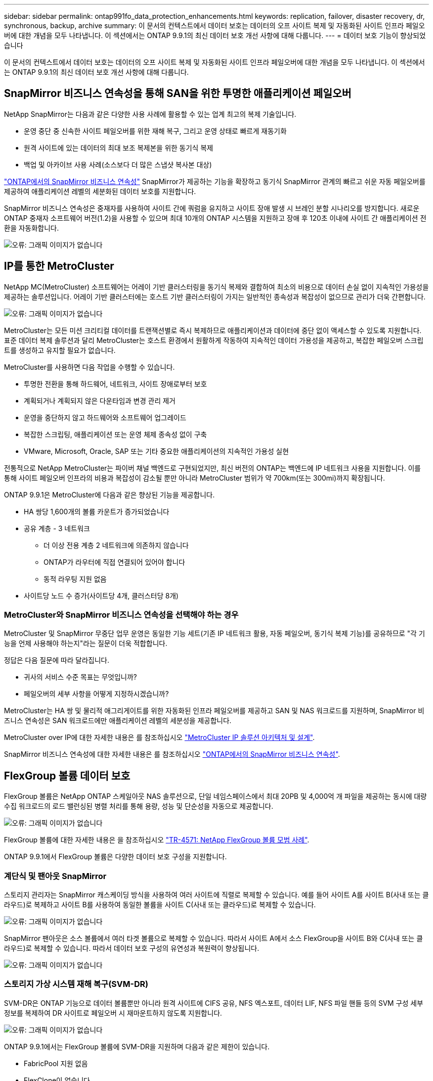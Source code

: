 ---
sidebar: sidebar 
permalink: ontap991fo_data_protection_enhancements.html 
keywords: replication, failover, disaster recovery, dr, synchronous, backup, archive 
summary: 이 문서의 컨텍스트에서 데이터 보호는 데이터의 오프 사이트 복제 및 자동화된 사이트 인프라 페일오버에 대한 개념을 모두 나타냅니다. 이 섹션에서는 ONTAP 9.9.1의 최신 데이터 보호 개선 사항에 대해 다룹니다. 
---
= 데이터 보호 기능이 향상되었습니다


이 문서의 컨텍스트에서 데이터 보호는 데이터의 오프 사이트 복제 및 자동화된 사이트 인프라 페일오버에 대한 개념을 모두 나타냅니다. 이 섹션에서는 ONTAP 9.9.1의 최신 데이터 보호 개선 사항에 대해 다룹니다.



== SnapMirror 비즈니스 연속성을 통해 SAN을 위한 투명한 애플리케이션 페일오버

NetApp SnapMirror는 다음과 같은 다양한 사용 사례에 활용할 수 있는 업계 최고의 복제 기술입니다.

* 운영 중단 중 신속한 사이트 페일오버를 위한 재해 복구, 그리고 운영 상태로 빠르게 재동기화
* 원격 사이트에 있는 데이터의 최대 보조 복제본을 위한 동기식 복제
* 백업 및 아카이브 사용 사례(소스보다 더 많은 스냅샷 복사본 대상)


https://docs.netapp.com/us-en/ontap/smbc/["ONTAP에서의 SnapMirror 비즈니스 연속성"^] SnapMirror가 제공하는 기능을 확장하고 동기식 SnapMirror 관계의 빠르고 쉬운 자동 페일오버를 제공하여 애플리케이션 레벨의 세분화된 데이터 보호를 지원합니다.

SnapMirror 비즈니스 연속성은 중재자를 사용하여 사이트 간에 쿼럼을 유지하고 사이트 장애 발생 시 브레인 분할 시나리오를 방지합니다. 새로운 ONTAP 중재자 소프트웨어 버전(1.2)을 사용할 수 있으며 최대 10개의 ONTAP 시스템을 지원하고 장애 후 120초 이내에 사이트 간 애플리케이션 전환을 자동화합니다.

image:ontap991fo_image11.png["오류: 그래픽 이미지가 없습니다"]



== IP를 통한 MetroCluster

NetApp MC(MetroCluster) 소프트웨어는 어레이 기반 클러스터링을 동기식 복제와 결합하여 최소의 비용으로 데이터 손실 없이 지속적인 가용성을 제공하는 솔루션입니다. 어레이 기반 클러스터에는 호스트 기반 클러스터링이 가지는 일반적인 종속성과 복잡성이 없으므로 관리가 더욱 간편합니다.

image:ontap991fo_image12.png["오류: 그래픽 이미지가 없습니다"]

MetroCluster는 모든 미션 크리티컬 데이터를 트랜잭션별로 즉시 복제하므로 애플리케이션과 데이터에 중단 없이 액세스할 수 있도록 지원합니다. 표준 데이터 복제 솔루션과 달리 MetroCluster는 호스트 환경에서 원활하게 작동하여 지속적인 데이터 가용성을 제공하고, 복잡한 페일오버 스크립트를 생성하고 유지할 필요가 없습니다.

MetroCluster를 사용하면 다음 작업을 수행할 수 있습니다.

* 투명한 전환을 통해 하드웨어, 네트워크, 사이트 장애로부터 보호
* 계획되거나 계획되지 않은 다운타임과 변경 관리 제거
* 운영을 중단하지 않고 하드웨어와 소프트웨어 업그레이드
* 복잡한 스크립팅, 애플리케이션 또는 운영 체제 종속성 없이 구축
* VMware, Microsoft, Oracle, SAP 또는 기타 중요한 애플리케이션의 지속적인 가용성 실현


전통적으로 NetApp MetroCluster는 파이버 채널 백엔드로 구현되었지만, 최신 버전의 ONTAP는 백엔드에 IP 네트워크 사용을 지원합니다. 이를 통해 사이트 페일오버 인프라의 비용과 복잡성이 감소될 뿐만 아니라 MetroCluster 범위가 약 700km(또는 300mi)까지 확장됩니다.

ONTAP 9.9.1은 MetroCluster에 다음과 같은 향상된 기능을 제공합니다.

* HA 쌍당 1,600개의 볼륨 카운트가 증가되었습니다
* 공유 계층 - 3 네트워크
+
** 더 이상 전용 계층 2 네트워크에 의존하지 않습니다
** ONTAP가 라우터에 직접 연결되어 있어야 합니다
** 동적 라우팅 지원 없음


* 사이트당 노드 수 증가(사이트당 4개, 클러스터당 8개)




=== MetroCluster와 SnapMirror 비즈니스 연속성을 선택해야 하는 경우

MetroCluster 및 SnapMirror 무중단 업무 운영은 동일한 기능 세트(기존 IP 네트워크 활용, 자동 페일오버, 동기식 복제 기능)를 공유하므로 "각 기능을 언제 사용해야 하는지"라는 질문이 더욱 적합합니다.

정답은 다음 질문에 따라 달라집니다.

* 귀사의 서비스 수준 목표는 무엇입니까?
* 페일오버의 세부 사항을 어떻게 지정하시겠습니까?


MetroCluster는 HA 쌍 및 물리적 애그리게이트를 위한 자동화된 인프라 페일오버를 제공하고 SAN 및 NAS 워크로드를 지원하며, SnapMirror 비즈니스 연속성은 SAN 워크로드에만 애플리케이션 레벨의 세분성을 제공합니다.

MetroCluster over IP에 대한 자세한 내용은 를 참조하십시오 https://www.netapp.com/pdf.html?item=/media/13481-tr4689pdf.pdf["MetroCluster IP 솔루션 아키텍처 및 설계"^].

SnapMirror 비즈니스 연속성에 대한 자세한 내용은 를 참조하십시오 https://docs.netapp.com/us-en/ontap/smbc/["ONTAP에서의 SnapMirror 비즈니스 연속성"^].



== FlexGroup 볼륨 데이터 보호

FlexGroup 볼륨은 NetApp ONTAP 스케일아웃 NAS 솔루션으로, 단일 네임스페이스에서 최대 20PB 및 4,000억 개 파일을 제공하는 동시에 대량 수집 워크로드의 로드 밸런싱된 병렬 처리를 통해 용량, 성능 및 단순성을 자동으로 제공합니다.

image:ontap991fo_image13.png["오류: 그래픽 이미지가 없습니다"]

FlexGroup 볼륨에 대한 자세한 내용은 을 참조하십시오 https://www.netapp.com/us/media/tr-4571.pdf["TR-4571: NetApp FlexGroup 볼륨 모범 사례"^].

ONTAP 9.9.1에서 FlexGroup 볼륨은 다양한 데이터 보호 구성을 지원합니다.



=== 계단식 및 팬아웃 SnapMirror

스토리지 관리자는 SnapMirror 캐스케이딩 방식을 사용하여 여러 사이트에 직렬로 복제할 수 있습니다. 예를 들어 사이트 A를 사이트 B(사내 또는 클라우드)로 복제하고 사이트 B를 사용하여 동일한 볼륨을 사이트 C(사내 또는 클라우드)로 복제할 수 있습니다.

image:ontap991fo_image14.png["오류: 그래픽 이미지가 없습니다"]

SnapMirror 팬아웃은 소스 볼륨에서 여러 타겟 볼륨으로 복제할 수 있습니다. 따라서 사이트 A에서 소스 FlexGroup을 사이트 B와 C(사내 또는 클라우드)로 복제할 수 있습니다. 따라서 데이터 보호 구성의 유연성과 복원력이 향상됩니다.

image:ontap991fo_image15.png["오류: 그래픽 이미지가 없습니다"]



=== 스토리지 가상 시스템 재해 복구(SVM-DR)

SVM-DR은 ONTAP 기능으로 데이터 볼륨뿐만 아니라 원격 사이트에 CIFS 공유, NFS 엑스포트, 데이터 LIF, NFS 파일 핸들 등의 SVM 구성 세부 정보를 복제하여 DR 사이트로 페일오버 시 재마운트하지 않도록 지원합니다.

image:ontap991fo_image16.png["오류: 그래픽 이미지가 없습니다"]

ONTAP 9.9.1에서는 FlexGroup 볼륨에 SVM-DR을 지원하며 다음과 같은 제한이 있습니다.

* FabricPool 지원 없음
* FlexClone이 없습니다
* SnapMirror 팬아웃 없음
* 기준선을 다시 설정하지 않고 FlexVol 변환 없음




== SnapLock의 향상된 기능

https://www.netapp.com/data-protection/ontap-security/snaplock-compliance/["NetApp SnapLock를 참조하십시오"^] NetApp의 WORM 규정 준수 복제 솔루션입니다. HIPAA, SEC 17a-4(f) 규칙, FINRA, CFTC 등의 규정 지침을 준수해야 하는 워크로드와 독일 국어 국가(DACH)에 대한 국가별 요구 사항을 충족하기 위해 통합 데이터 보호 기능을 제공합니다.

SnapLock는 데이터 무결성과 보존 기능을 제공하여 전자 기록의 변경을 막고 빠르게 액세스할 수 있도록 지원합니다. SnapLock 보존 기능은 엄격한 기록 보존 요구 사항을 충족하고 법적 보류, 이벤트 기반 보존 및 볼륨 추가 모드를 비롯한 확장된 보존 요구 사항을 충족하는 것으로 인증되었습니다.

ONTAP 9.9.1에서는 NetApp SnapLock에 다음과 같은 개선 사항이 있습니다.

* https://docs.netapp.com/ontap-9/index.jsp?topic=%2Fcom.netapp.doc.dot-cm-concepts%2FGUID-8A8108CF-499A-46FC-917F-A40FAD68C8D6.html["스토리지 효율성"^] WORM 볼륨 지원 데이터 컴팩션, 볼륨 간/애그리게이트 레벨의 중복제거(AFF만 해당), 지속적인 세그먼트 정리, 온도에 민감한 스토리지 효율성 지원
* LUN의 스냅샷 복사본이 포함된 SnapLock 볼륨의 랜섬웨어 보호.SnapLock에 대한 자세한 내용은 을 참조하십시오 https://www.netapp.com/pdf.html?item=/media/6158-tr4526pdf.pdf["NetApp SnapLock를 사용하여 WORM 스토리지 규정 준수"^].


SnapLock에 대한 자세한 내용은 를 참조하십시오 https://www.netapp.com/pdf.html?item=/media/6158-tr4526pdf.pdf["NetApp SnapLock를 사용하여 WORM 스토리지 규정 준수"^].
